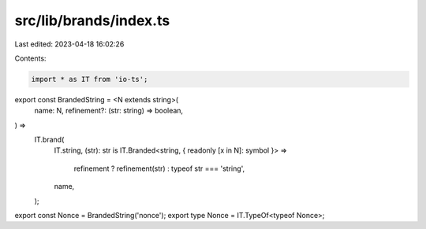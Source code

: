 src/lib/brands/index.ts
=======================

Last edited: 2023-04-18 16:02:26

Contents:

.. code-block:: ts

    import * as IT from 'io-ts';

export const BrandedString = <N extends string>(
  name: N,
  refinement?: (str: string) => boolean,
) =>
  IT.brand(
    IT.string,
    (str): str is IT.Branded<string, { readonly [x in N]: symbol }> =>
      refinement ? refinement(str) : typeof str === 'string',
    name,
  );

export const Nonce = BrandedString('nonce');
export type Nonce = IT.TypeOf<typeof Nonce>;


